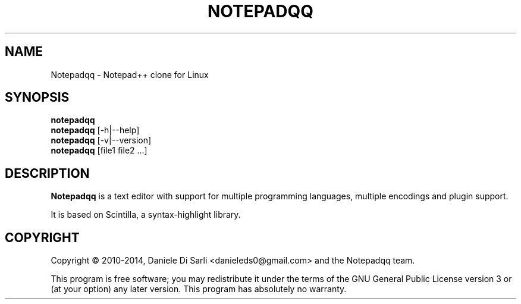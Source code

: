 .TH NOTEPADQQ "1" "June 2014" "0.20.0" "User Commands"
.SH NAME
Notepadqq \- Notepad++ clone for Linux
.SH SYNOPSIS
.B notepadqq
.br
.B notepadqq
[\-h|\-\-help]
.br
.B notepadqq
[\-v|\-\-version]
.br
.B notepadqq
[file1 file2 ...]
.SH DESCRIPTION
.B Notepadqq
is a text editor with support for multiple programming
languages, multiple encodings and plugin support.
.PP
It is based on Scintilla, a syntax-highlight library.
.SH COPYRIGHT
Copyright \(co 2010-2014, Daniele Di Sarli <danieleds0@gmail.com>
and the Notepadqq team.
.PP
This program is free software; you may redistribute it under
the terms of the GNU General Public License version 3 or (at
your option) any later version.  This program has absolutely
no warranty.
